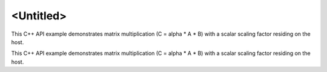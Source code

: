 .. index:: pair: page; <Untitled>
.. _doxid-matmul_with_host_scalar_scale_cpp_brief:

<Untitled>
==========

This C++ API example demonstrates matrix multiplication (C = alpha \* A \* B) with a scalar scaling factor residing on the host.

This C++ API example demonstrates matrix multiplication (C = alpha \* A \* B) with a scalar scaling factor residing on the host.

